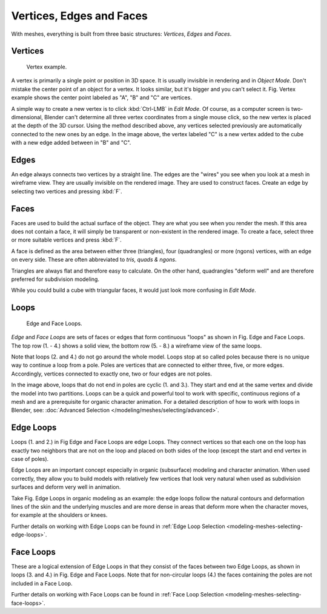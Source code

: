
*************************
Vertices, Edges and Faces
*************************

With meshes, everything is built from three basic structures:
*Vertices*, *Edges* and *Faces*.


Vertices
========

.. figure:: /images/Mesh-Structures-CubeExample.jpg

   Vertex example.


A vertex is primarily a single point or position in 3D space.
It is usually invisible in rendering and in *Object Mode*.
Don't mistake the center point of an object for a vertex. It looks similar,
but it's bigger and you can't select it. Fig. Vertex example
shows the center point labeled as 
"A", "B" and "C" are vertices.

A simple way to create a new vertex is to click :kbd:`Ctrl-LMB` in *Edit Mode*.
Of course, as a computer screen is two-dimensional,
Blender can't determine all three vertex coordinates from a single mouse click,
so the new vertex is placed at the depth of the 3D cursor. Using the method described above,
any vertices selected previously are automatically connected to the new ones by an edge.
In the image above, the vertex labeled "C" is a new vertex added to the cube with a
new edge added between in "B" and "C".


Edges
=====

An edge always connects two vertices by a straight line.
The edges are the "wires" you see when you look at a mesh in wireframe view.
They are usually invisible on the rendered image. They are used to construct faces.
Create an edge by selecting two vertices and pressing :kbd:`F`.


Faces
=====

Faces are used to build the actual surface of the object.
They are what you see when you render the mesh.
If this area does not contain a face,
it will simply be transparent or non-existent in the rendered image. To create a face,
select three or more suitable vertices and press :kbd:`F`.

A face is defined as the area between either three (triangles), four (quadrangles) or more (ngons) vertices,
with an edge on every side.
These are often abbreviated to *tris, quads & ngons*.

Triangles are always flat and therefore easy to calculate.
On the other hand,
quadrangles "deform well" and are therefore preferred for subdivision modeling.

While you could build a cube with triangular faces,
it would just look more confusing in *Edit Mode*.


Loops
=====

.. figure:: /images/mesh-structures-edge-and-face-loops.jpg

   Edge and Face Loops.


*Edge* and *Face Loops* are sets of faces or edges that form continuous "loops" as shown in
Fig. Edge and Face Loops. The top row (1. - 4.) shows a solid view,
the bottom row (5. - 8.) a wireframe view of the same loops.

Note that loops (2. and 4.) do not go around the whole model.
Loops stop at so called poles because there is no unique way to continue a loop from a pole.
Poles are vertices that are connected to either three, five, or more edges. Accordingly,
vertices connected to exactly one, two or four edges are not poles.

In the image above, loops that do not end in poles are cyclic (1. and 3.).
They start and end at the same vertex and divide the model into two partitions.
Loops can be a quick and powerful tool to work with specific,
continuous regions of a mesh and are a prerequisite for organic character animation.
For a detailed description of how to work with loops in Blender, see:
:doc:`Advanced Selection </modeling/meshes/selecting/advanced>`.


.. _modeling-mesh-structure-edge_loops:

Edge Loops
==========

Loops (1. and 2.) in Fig Edge and Face Loops are edge Loops. They
connect vertices so that each one on the loop has exactly two neighbors that are not on the
loop and placed on both sides of the loop (except the start and end vertex in case of poles).

Edge Loops are an important concept especially in organic (subsurface)
modeling and character animation. When used correctly, they allow you to build models with
relatively few vertices that look very natural when used as subdivision surfaces and deform
very well in animation.

Take Fig. Edge Loops in organic modeling as an example: the edge loops follow the natural
contours and deformation lines of the skin and the underlying muscles and are more dense in
areas that deform more when the character moves, for example at the shoulders or knees.

Further details on working with Edge Loops can be found in
:ref:`Edge Loop Selection <modeling-meshes-selecting-edge-loops>`.


Face Loops
==========

These are a logical extension of Edge Loops in that they consist of the faces between two Edge
Loops, as shown in loops (3. and 4.) in Fig. Edge and Face Loops.
Note that for non-circular loops (4.)
the faces containing the poles are not included in a Face Loop.

Further details on working with Face Loops can be found in
:ref:`Face Loop Selection <modeling-meshes-selecting-face-loops>`.
